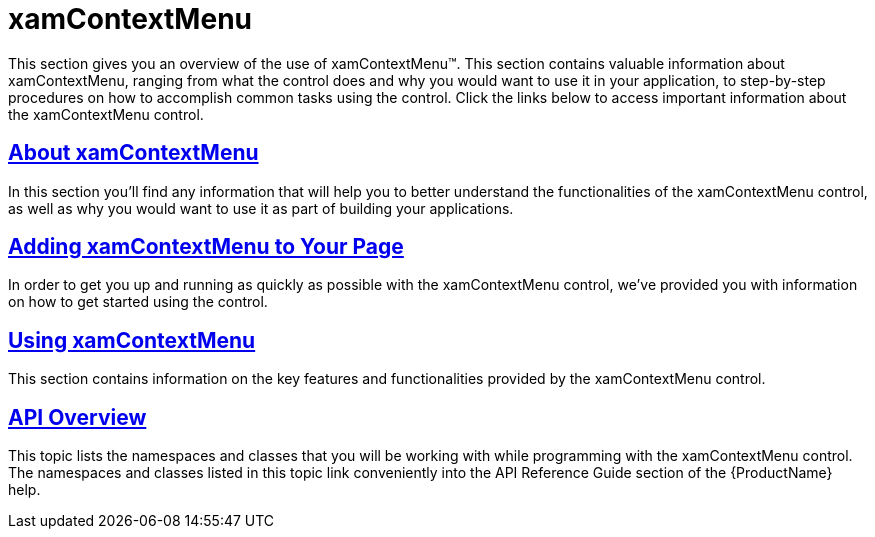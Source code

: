 ﻿////

|metadata|
{
    "name": "xamcontextmenu",
    "controlName": ["xamContextMenu"],
    "tags": ["Getting Started"],
    "guid": "{43AEEEA6-96CC-4E00-B816-5DAF1805C825}",  
    "buildFlags": [],
    "createdOn": "2016-05-25T18:21:54.776106Z"
}
|metadata|
////

= xamContextMenu

This section gives you an overview of the use of xamContextMenu™. This section contains valuable information about xamContextMenu, ranging from what the control does and why you would want to use it in your application, to step-by-step procedures on how to accomplish common tasks using the control. Click the links below to access important information about the xamContextMenu control.

== link:xamcontextmenu-about-xamcontextmenu.html[About xamContextMenu]

In this section you’ll find any information that will help you to better understand the functionalities of the xamContextMenu control, as well as why you would want to use it as part of building your applications.

== link:xamcontextmenu-getting-started-with-xamcontextmenu.html[Adding xamContextMenu to Your Page]

In order to get you up and running as quickly as possible with the xamContextMenu control, we've provided you with information on how to get started using the control.

== link:xamcontextmenu-using-xamcontextmenu.html[Using xamContextMenu]

This section contains information on the key features and functionalities provided by the xamContextMenu control.

== link:xamcontextmenu-api-overview.html[API Overview]

This topic lists the namespaces and classes that you will be working with while programming with the xamContextMenu control. The namespaces and classes listed in this topic link conveniently into the API Reference Guide section of the {ProductName} help.